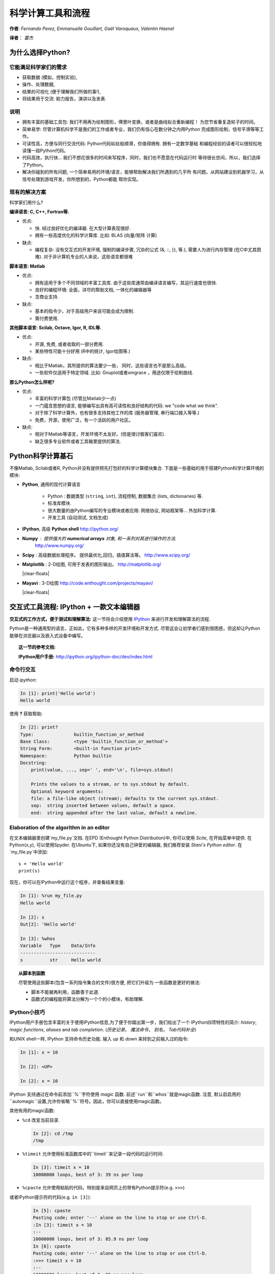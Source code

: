 科学计算工具和流程
=============================================

**作者**: *Fernando Perez, Emmanuelle Gouillart, Gaël Varoquaux,
Valentin Haenel*

**译者**： *雷杰*

..
    .. image:: phd053104s.png
      :align: center

为什么选择Python?
------------

它能满足科学家们的需求
.......................

* 获取数据 (模拟，控制实验),

* 操作、处理数据,

* 结果的可视化 (便于理解我们所做的事!),

* 将结果用于交流: 助力报告，演讲以及发表.

说明
................

* 拥有丰富的基础工具包: 我们不用再为绘制图形，傅里叶变换，或者是曲线拟合重新编程！
  为您节省重复造轮子的时间。

* 简单易学: 尽管计算机科学不是我们的工作或者专业，我们仍有信心在数分钟之内用Python
  完成图形绘制，信号平滑等等工作。

* 可读性高，方便与同行交流代码: Python代码如丝般顺滑，你值得拥有. 拥有一定数学基础
  和编程经验的读者可以很轻松地读懂一段Python代码。

* 代码高效，执行快... 我们不想花很多的时间来写程序，同时，我们也不愿意在代码运行时
  等待很长世间，所以，我们选择了Python。

* 解决你碰到的所有问题, 一个简单易用的环境/语言，能够帮助解决我们所遇到的几乎所
  有问题。从网站建设到机器学习，从信号处理到游戏开发，你所想到的，Python都能
  帮你实现。

现有的解决方案
...................

科学家们用什么?

**编译语言: C, C++, Fortran等.**

* 优点:

  * 快. 经过良好优化的编译器. 在大型计算表现很好.

  * 拥有一些高度优化的科学计算库. 比如: BLAS (向量/矩阵 计算)

* 缺点:

  * 编程复杂: 没有交互式的开发环境,
    强制的编译步骤, 冗杂的公式 (&, ::, }}, 等.),
    需要人为进行内存管理 (在C中尤其困难). 对于非计算机专业的人来说，这些语言都很难

**脚本语言: Matlab**

* 优点:

  * 拥有适用于多个不同领域的丰富工具库. 由于这些库通常由编译语言编写，其运行速度也很快.

  * 良好的编程环境: 全面，详尽的帮助文档, 一体化的编辑器等

  * 含商业支持.

* 缺点:

  * 基本的指令少，对于高级用户来说可能会成为限制.

  * 需付费使用.

**其他脚本语言: Scilab, Octave, Igor, R, IDL等.**

* 优点:

  * 开源, 免费, 或者收取的一部分费用.

  * 某些特性可能十分好用 (R中的统计, Igor绘图等.)

* 缺点:

  * 相比于Matlab，其所提供的算法要少一些， 同时，这些语言也不是那么高级。

  * 一些软件仅适用于特定领域. 比如: Gnuplot或者xmgrace
    ，用途仅限于绘制曲线. 

**那么Python怎么样呢?**

* 优点:

  * 丰富的科学计算包 (尽管比Matlab少一点)

  * 一门蕴含思想的语言, 能够编写出具有高可读性和良好结构的代码: we "code what we think".

  * 对于除了科学计算外，也有很多支持其他工作的库 (服务器管理, 串行端口接入等等.)

  * 免费，开源，使用广泛，有一个活跃的用户社区。

* 缺点:

  * 相对于Matlab等语言，开发环境不太友好。(但是很讨极客们喜欢).

  * 缺乏很多专业软件或者工具箱里提供的算法.

Python科学计算基石
-----------------------------------

不像Matlab, Scilab或者R, Python并没有提供预先打包好的科学计算模块集合. 
下面是一些基础的用于搭建Python科学计算环境的模块:

* **Python**, 通用的现代计算语言

    * Python : 数据类型 (``string``, ``int``), 流程控制,
      数据集合 (lists, dictionaries) 等.

    * 标准库模块.

    * 很大数量的由Python编写的专业模块或者应用: 网络协议, 网站框架等...
      外加科学计算.

    * 开发工具 (自动测试, 文档生成)

  .. image:: snapshot_ipython.png
        :align: right
        :scale: 40

* **IPython**, 高级 **Python shell** http://ipython.org/

* **Numpy** : 提供强大的 **numerical arrays** 对象, 和一系列对其进行操作的方法. 
   http://www.numpy.org/

..
    >>> import numpy as np
    >>> np.random.seed(4)

* **Scipy** : 高级数据处理程序。
  提供最优化,回归，插值算法等。 http://www.scipy.org/

  .. image:: random_c.jpg
        :scale: 40
        :align: right

* **Matplotlib** : 2-D绘图, 可用于发表的图形输出。
  http://matplotlib.org/

  |clear-floats|

  .. image:: example_surface_from_irregular_data.jpg
        :scale: 60
        :align: right

* **Mayavi** : 3-D绘图
  http://code.enthought.com/projects/mayavi/

  |clear-floats|


交互式工具流程: IPython + 一款文本编辑器
-----------------------------------------------------

**交互式的工作方式，便于测试和理解算法:** 这一节将会介绍使用
`IPython <http://ipython.org>`__ 来进行开发和理解算法的流程.

Python是一种通用型的语言。正如此，它有多种多样的开发环境和开发方式.
尽管这会让初学者们感到很困惑，但这却让Python能够在浏览器以及嵌入式设备中编写。

.. topic:: 这一节的参考文档:

    **IPython用户手册:** http://ipython.org/ipython-doc/dev/index.html

命令行交互
..........................

启动 `ipython`:

.. sourcecode:: ipython

    In [1]: print('Hello world')
    Hello world

使用 **?** 获取帮助:

.. sourcecode:: ipython

    In [2]: print?
    Type:		builtin_function_or_method
    Base Class:	        <type 'builtin_function_or_method'>
    String Form:	<built-in function print>
    Namespace:	        Python builtin
    Docstring:
	print(value, ..., sep=' ', end='\n', file=sys.stdout)

	Prints the values to a stream, or to sys.stdout by default.
	Optional keyword arguments:
	file: a file-like object (stream); defaults to the current sys.stdout.
	sep:  string inserted between values, default a space.
	end:  string appended after the last value, default a newline.


Elaboration of the algorithm in an editor
..........................................

在文本编辑器里创建`my_file.py`文档. 在EPD (Enthought Python
Distribution)中, 你可以使用 `Scite`, 在开始菜单中提供. 在Python(x,y), 
可以使用Spyder. 在Ubuntu下, 如果你还没有自己钟爱的编辑器, 
我们推荐安装 `Stani's Python editor`. 在`my_file.py`中添加::

    s = 'Hello world'
    print(s)

现在，你可以在IPython中运行这个程序，并查看结果变量:

.. sourcecode:: ipython

    In [1]: %run my_file.py
    Hello world

    In [2]: s
    Out[2]: 'Hello world'

    In [3]: %whos
    Variable   Type    Data/Info
    ----------------------------
    s          str     Hello world


.. topic:: **从脚本到函数**

    尽管使用这些脚本(包含一系列指令集合的文件)很方便, 把它们升级为
    一些函数是更好的做法:

    * 脚本不能被再利用，函数善于此道.

    * 函数式的编程能将算法分解为一个个的小模块，有助理解.


IPython小技巧
.......................

IPython用户手册包含丰富的关于使用IPython信息,为了便于你踏出第一步，我们给出了一个
IPython四项特性的简介: *history*, *magic functions*, *aliases* and *tab completion*.
(*历史记录*， *魔法命令*， *别名*， *Tab代码补全*)

和UNIX shell一样, IPython 支持命令历史功能. 输入 *up* 和 *down* 来转到之前输入过的指令:

.. sourcecode:: ipython

    In [1]: x = 10

    In [2]: <UP>

    In [2]: x = 10

IPython 支持通过在命令前添加``%``字符使用 *magic* 函数. 前述``run``和``whos``就是magic函数. 注意,  默认启启用的``automagic``设置,允许你省略``%``符号。因此，你可以直接使用magic函数。

其他有用的magic函数:

* ``%cd`` 改变当前目录.

  .. sourcecode:: ipython

    In [2]: cd /tmp
    /tmp

* ``%timeit`` 允许使用标准函数库中的``timeit``来记录一段代码的运行时间:

  .. sourcecode:: ipython

      In [3]: timeit x = 10
      10000000 loops, best of 3: 39 ns per loop

* ``%cpaste`` 允许使用粘贴的代码，特别是来自网页上的带有Python提示符(e.g. ``>>>``) 
或者IPython提示符的代码(e.g. ``in [3]``):

  .. sourcecode:: ipython

    In [5]: cpaste
    Pasting code; enter '--' alone on the line to stop or use Ctrl-D.
    :In [3]: timeit x = 10
    :--
    10000000 loops, best of 3: 85.9 ns per loop
    In [6]: cpaste
    Pasting code; enter '--' alone on the line to stop or use Ctrl-D.
    :>>> timeit x = 10
    :--
    10000000 loops, best of 3: 86 ns per loop


* ``%debug`` 允许进行运行中的调试. 也就是说，如果你的代码在运行过程中抛出异常, 
键入``%debug``命令会使调试器进入异常抛出点的状态.

  .. sourcecode:: ipython

    In [7]: x === 10
      File "<ipython-input-6-12fd421b5f28>", line 1
        x === 10
            ^
    SyntaxError: invalid syntax


    In [8]: debug
    > /.../IPython/core/compilerop.py (87)ast_parse()
         86         and are passed to the built-in compile function."""
    ---> 87         return compile(source, filename, symbol, self.flags | PyCF_ONLY_AST, 1)
         88

    ipdb>locals()
    {'source': u'x === 10\n', 'symbol': 'exec', 'self':
    <IPython.core.compilerop.CachingCompiler instance at 0x2ad8ef0>,
    'filename': '<ipython-input-6-12fd421b5f28>'}


.. topic:: **IPython帮助**

    * IPython内置的速查表可通过 ``%quickref`` 获取。

    * 查看所有的magic functions，键入 ``%magic`` .

IPython有许多的类似UNIX的 *aliases* (别名，命令)，如列出当前文件夹所有文件的 ``ls`` 命令, 复制文件的 ``cp`` 命令以及
删除文件的 ``rm`` 命令. 所有的命令可通过键入 ``alias`` 速查:

.. sourcecode:: ipython

    In [1]: alias
    Total number of aliases: 16
    Out[1]:
    [('cat', 'cat'),
    ('clear', 'clear'),
    ('cp', 'cp -i'),
    ('ldir', 'ls -F -o --color %l | grep /$'),
    ('less', 'less'),
    ('lf', 'ls -F -o --color %l | grep ^-'),
    ('lk', 'ls -F -o --color %l | grep ^l'),
    ('ll', 'ls -F -o --color'),
    ('ls', 'ls -F --color'),
    ('lx', 'ls -F -o --color %l | grep ^-..x'),
    ('man', 'man'),
    ('mkdir', 'mkdir'),
    ('more', 'more'),
    ('mv', 'mv -i'),
    ('rm', 'rm -i'),
    ('rmdir', 'rmdir')]

最后，我们有必要提及 *tab completion* (即使用Tab键进行代码补全) 特性, 如IPython手册所讲:

*Tab completion, especially for attributes, is a convenient way to explore the
structure of any object you’re dealing with. Simply type object_name.<TAB> to
view the object’s attributes. Besides Python objects and keywords, tab
completion also works on file and directory names.*

.. sourcecode:: ipython

    In [1]: x = 10

    In [2]: x.<TAB>
    x.bit_length   x.conjugate    x.denominator  x.imag         x.numerator
    x.real

    In [3]: x.real.
    x.real.bit_length   x.real.denominator  x.real.numerator
    x.real.conjugate    x.real.imag         x.real.real

    In [4]: x.real.

.. :vim:spell:

